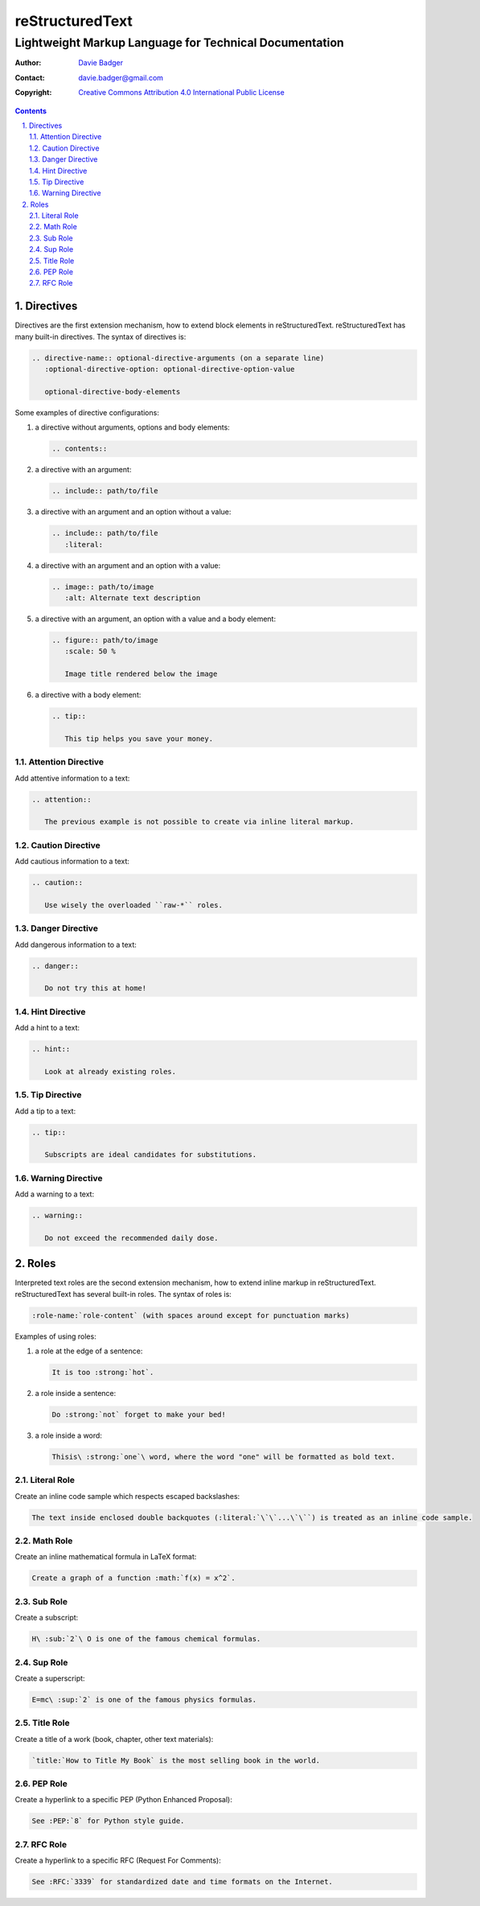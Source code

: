 ==================
 reStructuredText
==================
---------------------------------------------------------
 Lightweight Markup Language for Technical Documentation
---------------------------------------------------------

:Author: `Davie Badger`_
:Contact: davie.badger@gmail.com
:Copyright: `Creative Commons Attribution 4.0 International Public License`_

.. contents::

.. sectnum::
   :depth: 3
   :suffix: .

.. _Creative Commons Attribution 4.0 International Public License: https://creativecommons.org/licenses/by/4.0/
.. _Davie Badger: https://github.com/daviebadger



Directives
==========

Directives are the first extension mechanism, how to extend block elements in
|RST|. |RST| has many built-in directives. The syntax of directives is:

.. code:: rst

   .. directive-name:: optional-directive-arguments (on a separate line)
      :optional-directive-option: optional-directive-option-value

      optional-directive-body-elements

Some examples of directive configurations:

#. a directive without arguments, options and body elements:

   .. code:: rst

      .. contents::

#. a directive with an argument:

   .. code:: rst

      .. include:: path/to/file

#. a directive with an argument and an option without a value:

   .. code:: rst

      .. include:: path/to/file
         :literal:

#. a directive with an argument and an option with a value:

   .. code:: rst

      .. image:: path/to/image
         :alt: Alternate text description

#. a directive with an argument, an option with a value and a body element:

   .. code:: rst

      .. figure:: path/to/image
         :scale: 50 %

         Image title rendered below the image

#. a directive with a body element:

   .. code:: rst

      .. tip::

         This tip helps you save your money.


Attention Directive
-------------------

Add attentive information to a text:

.. code:: rst

   .. attention::

      The previous example is not possible to create via inline literal markup.

Caution Directive
-----------------

Add cautious information to a text:

.. code:: rst

   .. caution::

      Use wisely the overloaded ``raw-*`` roles.


Danger Directive
----------------

Add dangerous information to a text:

.. code:: rst

   .. danger::

      Do not try this at home!


Hint Directive
--------------

Add a hint to a text:

.. code:: rst

   .. hint::

      Look at already existing roles.


Tip Directive
-------------

Add a tip to a text:

.. code:: rst

   .. tip::

      Subscripts are ideal candidates for substitutions.


Warning Directive
-----------------

Add a warning to a text:

.. code:: rst

   .. warning::

      Do not exceed the recommended daily dose.



Roles
=====

Interpreted text roles are the second extension mechanism, how to extend inline
markup in |RST|. |RST| has several built-in roles. The syntax of roles is:

.. code:: rst

   :role-name:`role-content` (with spaces around except for punctuation marks)

Examples of using roles:

#. a role at the edge of a sentence:

   .. code:: rst

      It is too :strong:`hot`.

#. a role inside a sentence:

   .. code:: rst

      Do :strong:`not` forget to make your bed!

#. a role inside a word:

   .. code:: rst

      Thisis\ :strong:`one`\ word, where the word "one" will be formatted as bold text.


Literal Role
------------

Create an inline code sample which respects escaped backslashes:

.. code:: rst

   The text inside enclosed double backquotes (:literal:`\`\`...\`\``) is treated as an inline code sample.


Math Role
---------

Create an inline mathematical formula in LaTeX format:

.. code:: rst

   Create a graph of a function :math:`f(x) = x^2`.


Sub Role
--------

Create a subscript:

.. code:: rst

   H\ :sub:`2`\ O is one of the famous chemical formulas.


Sup Role
--------

Create a superscript:

.. code:: rst

   E=mc\ :sup:`2` is one of the famous physics formulas.


Title Role
----------

Create a title of a work (book, chapter, other text materials):

.. code:: rst

  `title:`How to Title My Book` is the most selling book in the world.


PEP Role
--------

Create a hyperlink to a specific PEP (Python Enhanced Proposal):

.. code:: rst

   See :PEP:`8` for Python style guide.


RFC Role
--------

Create a hyperlink to a specific RFC (Request For Comments):

.. code:: rst

   See :RFC:`3339` for standardized date and time formats on the Internet.



.. |RST| replace:: reStructuredText
